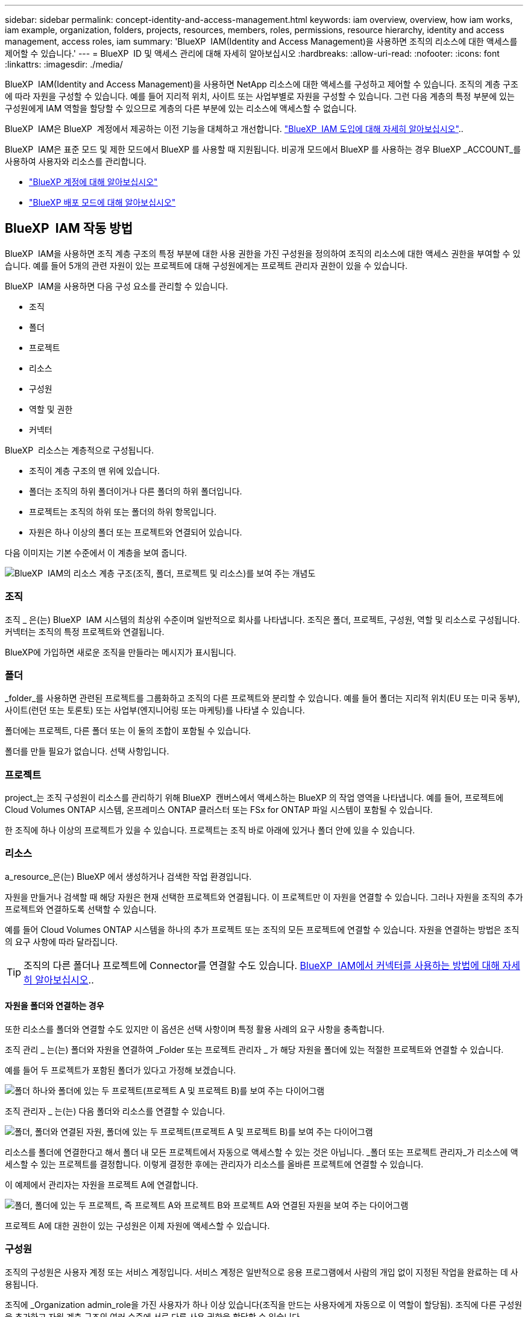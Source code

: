 ---
sidebar: sidebar 
permalink: concept-identity-and-access-management.html 
keywords: iam overview, overview, how iam works, iam example, organization, folders, projects, resources, members, roles, permissions, resource hierarchy, identity and access management, access roles, iam 
summary: 'BlueXP  IAM(Identity and Access Management)을 사용하면 조직의 리소스에 대한 액세스를 제어할 수 있습니다.' 
---
= BlueXP  ID 및 액세스 관리에 대해 자세히 알아보십시오
:hardbreaks:
:allow-uri-read: 
:nofooter: 
:icons: font
:linkattrs: 
:imagesdir: ./media/


[role="lead"]
BlueXP  IAM(Identity and Access Management)을 사용하면 NetApp 리소스에 대한 액세스를 구성하고 제어할 수 있습니다. 조직의 계층 구조에 따라 자원을 구성할 수 있습니다. 예를 들어 지리적 위치, 사이트 또는 사업부별로 자원을 구성할 수 있습니다. 그런 다음 계층의 특정 부분에 있는 구성원에게 IAM 역할을 할당할 수 있으므로 계층의 다른 부분에 있는 리소스에 액세스할 수 없습니다.

BlueXP  IAM은 BlueXP  계정에서 제공하는 이전 기능을 대체하고 개선합니다. link:whats-new.html#iam["BlueXP  IAM 도입에 대해 자세히 알아보십시오"]..

BlueXP  IAM은 표준 모드 및 제한 모드에서 BlueXP 를 사용할 때 지원됩니다. 비공개 모드에서 BlueXP 를 사용하는 경우 BlueXP _ACCOUNT_를 사용하여 사용자와 리소스를 관리합니다.

* link:concept-netapp-accounts.html["BlueXP 계정에 대해 알아보십시오"]
* link:concept-modes.html["BlueXP 배포 모드에 대해 알아보십시오"]




== BlueXP  IAM 작동 방법

BlueXP  IAM을 사용하면 조직 계층 구조의 특정 부분에 대한 사용 권한을 가진 구성원을 정의하여 조직의 리소스에 대한 액세스 권한을 부여할 수 있습니다. 예를 들어 5개의 관련 자원이 있는 프로젝트에 대해 구성원에게는 프로젝트 관리자 권한이 있을 수 있습니다.

BlueXP  IAM을 사용하면 다음 구성 요소를 관리할 수 있습니다.

* 조직
* 폴더
* 프로젝트
* 리소스
* 구성원
* 역할 및 권한
* 커넥터


BlueXP  리소스는 계층적으로 구성됩니다.

* 조직이 계층 구조의 맨 위에 있습니다.
* 폴더는 조직의 하위 폴더이거나 다른 폴더의 하위 폴더입니다.
* 프로젝트는 조직의 하위 또는 폴더의 하위 항목입니다.
* 자원은 하나 이상의 폴더 또는 프로젝트와 연결되어 있습니다.


다음 이미지는 기본 수준에서 이 계층을 보여 줍니다.

image:diagram-iam-resource-hierarchy.png["BlueXP  IAM의 리소스 계층 구조(조직, 폴더, 프로젝트 및 리소스)를 보여 주는 개념도"]



=== 조직

조직 _ 은(는) BlueXP  IAM 시스템의 최상위 수준이며 일반적으로 회사를 나타냅니다. 조직은 폴더, 프로젝트, 구성원, 역할 및 리소스로 구성됩니다. 커넥터는 조직의 특정 프로젝트와 연결됩니다.

BlueXP에 가입하면 새로운 조직을 만들라는 메시지가 표시됩니다.



=== 폴더

_folder_를 사용하면 관련된 프로젝트를 그룹화하고 조직의 다른 프로젝트와 분리할 수 있습니다. 예를 들어 폴더는 지리적 위치(EU 또는 미국 동부), 사이트(런던 또는 토론토) 또는 사업부(엔지니어링 또는 마케팅)를 나타낼 수 있습니다.

폴더에는 프로젝트, 다른 폴더 또는 이 둘의 조합이 포함될 수 있습니다.

폴더를 만들 필요가 없습니다. 선택 사항입니다.



=== 프로젝트

project_는 조직 구성원이 리소스를 관리하기 위해 BlueXP  캔버스에서 액세스하는 BlueXP 의 작업 영역을 나타냅니다. 예를 들어, 프로젝트에 Cloud Volumes ONTAP 시스템, 온프레미스 ONTAP 클러스터 또는 FSx for ONTAP 파일 시스템이 포함될 수 있습니다.

한 조직에 하나 이상의 프로젝트가 있을 수 있습니다. 프로젝트는 조직 바로 아래에 있거나 폴더 안에 있을 수 있습니다.



=== 리소스

a_resource_은(는) BlueXP 에서 생성하거나 검색한 작업 환경입니다.

자원을 만들거나 검색할 때 해당 자원은 현재 선택한 프로젝트와 연결됩니다. 이 프로젝트만 이 자원을 연결할 수 있습니다. 그러나 자원을 조직의 추가 프로젝트와 연결하도록 선택할 수 있습니다.

예를 들어 Cloud Volumes ONTAP 시스템을 하나의 추가 프로젝트 또는 조직의 모든 프로젝트에 연결할 수 있습니다. 자원을 연결하는 방법은 조직의 요구 사항에 따라 달라집니다.


TIP: 조직의 다른 폴더나 프로젝트에 Connector를 연결할 수도 있습니다. <<커넥터,BlueXP  IAM에서 커넥터를 사용하는 방법에 대해 자세히 알아보십시오>>..



==== 자원을 폴더와 연결하는 경우

또한 리소스를 폴더와 연결할 수도 있지만 이 옵션은 선택 사항이며 특정 활용 사례의 요구 사항을 충족합니다.

조직 관리 _ 는(는) 폴더와 자원을 연결하여 _Folder 또는 프로젝트 관리자 _ 가 해당 자원을 폴더에 있는 적절한 프로젝트와 연결할 수 있습니다.

예를 들어 두 프로젝트가 포함된 폴더가 있다고 가정해 보겠습니다.

image:diagram-iam-resource-association-folder-1.png["폴더 하나와 폴더에 있는 두 프로젝트(프로젝트 A 및 프로젝트 B)를 보여 주는 다이어그램"]

조직 관리자 _ 는(는) 다음 폴더와 리소스를 연결할 수 있습니다.

image:diagram-iam-resource-association-folder-2.png["폴더, 폴더와 연결된 자원, 폴더에 있는 두 프로젝트(프로젝트 A 및 프로젝트 B)를 보여 주는 다이어그램"]

리소스를 폴더에 연결한다고 해서 폴더 내 모든 프로젝트에서 자동으로 액세스할 수 있는 것은 아닙니다. _폴더 또는 프로젝트 관리자_가 리소스에 액세스할 수 있는 프로젝트를 결정합니다. 이렇게 결정한 후에는 관리자가 리소스를 올바른 프로젝트에 연결할 수 있습니다.

이 예제에서 관리자는 자원을 프로젝트 A에 연결합니다.

image:diagram-iam-resource-association-folder-3.png["폴더, 폴더에 있는 두 프로젝트, 즉 프로젝트 A와 프로젝트 B와 프로젝트 A와 연결된 자원을 보여 주는 다이어그램"]

프로젝트 A에 대한 권한이 있는 구성원은 이제 자원에 액세스할 수 있습니다.



=== 구성원

조직의 구성원은 사용자 계정 또는 서비스 계정입니다. 서비스 계정은 일반적으로 응용 프로그램에서 사람의 개입 없이 지정된 작업을 완료하는 데 사용됩니다.

조직에 _Organization admin_role을 가진 사용자가 하나 이상 있습니다(조직을 만드는 사용자에게 자동으로 이 역할이 할당됨). 조직에 다른 구성원을 추가하고 자원 계층 구조의 여러 수준에 서로 다른 사용 권한을 할당할 수 있습니다.



=== 역할 및 권한

BlueXP  IAM에서는 조직 구성원에게 권한을 직접 부여하지 않습니다. 대신 각 구성원에게 역할을 부여합니다. 역할에는 구성원이 리소스 계층의 특정 수준에서 특정 작업을 수행할 수 있도록 하는 권한 집합이 포함됩니다.

자원 계층의 특정 부분에 사용 권한을 부여하면 구성원이 작업을 완료하는 데 필요한 자원에만 액세스 권한을 제한할 수 있습니다.



==== 계층 구조에서 역할을 할당할 수 있습니다

구성원을 역할에 연결할 때는 전체 조직, 특정 폴더 또는 특정 프로젝트를 선택해야 합니다. 선택한 역할은 계층 구조의 선택한 부분에 있는 리소스에 대한 구성원 권한을 부여합니다.



==== 역할 상속

역할을 할당하면 역할이 조직 계층 구조로 상속됩니다.

조직:: 조직 수준에서 구성원에게 액세스 역할을 부여하면 조직의 모든 폴더, 프로젝트 및 리소스가 해당 역할을 상속받습니다. 즉, 구성원에게는 조직의 모든 항목에 대한 사용 권한이 있습니다.
폴더:: 폴더 수준에서 액세스 역할을 부여하면 해당 폴더의 모든 폴더, 프로젝트 및 리소스가 해당 역할을 상속받습니다.
+
--
예를 들어 폴더 수준에서 역할을 할당하고 해당 폴더에 세 개의 프로젝트가 있는 경우 구성원은 해당 세 개의 프로젝트와 모든 관련 리소스에 대한 사용 권한을 갖게 됩니다.

--
프로젝트:: 프로젝트 수준에서 액세스 역할을 부여하면 해당 프로젝트와 연결된 모든 리소스가 해당 역할을 상속받습니다.




==== 여러 역할

각 조직 구성원에게 조직 계층 구조의 다양한 수준에서 역할을 할당할 수 있습니다. 동일한 역할이거나 다른 역할일 수 있습니다. 예를 들어 프로젝트 1과 프로젝트 2에 대해 구성원 역할 A를 할당할 수 있습니다. 또는 프로젝트 1에는 구성원 역할 A, 프로젝트 2에는 역할 B를 할당할 수 있습니다.



==== 액세스 역할

BlueXP 에서는 조직의 구성원에게 할당할 수 있는 몇 가지 미리 정의된 역할을 지원합니다.

link:reference-iam-predefined-roles.html["액세스 역할에 대해 알아봅니다"]..



=== 커넥터

조직 관리자 _ 가 커넥터를 만들면 BlueXP 가 해당 커넥터를 조직 및 현재 선택한 프로젝트에 자동으로 연결합니다. 조직 관리자 _ 는 조직의 모든 위치에서 해당 커넥터에 자동으로 액세스할 수 있습니다. 그러나 조직에 다른 역할을 가진 다른 구성원이 있는 경우 해당 구성원은 Connector를 만든 프로젝트에서만 해당 Connector에 액세스할 수 있습니다. 단, 다른 프로젝트와 이 Connector를 연결하지 않는 한 해당 구성원은 해당 Connector를 만든 프로젝트에서만 액세스할 수 있습니다.

다음의 경우 다른 프로젝트에 커넥터를 사용할 수 있습니다.

* 조직의 구성원이 기존 Connector를 사용하여 다른 프로젝트에서 추가 작업 환경을 만들거나 검색할 수 있도록 허용하려는 경우
* 기존 자원을 다른 프로젝트에 연결했는데 해당 자원이 Connector로 관리됩니다
+
BlueXP Connector를 사용하여 추가 프로젝트와 연결한 리소스가 검색된 경우 해당 리소스가 현재 연결된 프로젝트에도 Connector를 연결해야 합니다. 그렇지 않으면 _조직 관리자_ 역할이 없는 구성원은 BlueXP 캔버스에서 Connector와 연결된 리소스에 액세스할 수 없습니다.



BlueXP  IAM의 * 커넥터 * 페이지에서 연결을 생성할 수 있습니다.

* Connector를 프로젝트에 연결합니다
+
커넥터와 프로젝트를 연결하면 프로젝트를 볼 때 BlueXP  캔버스에서 해당 커넥터에 액세스할 수 있습니다.

* Connector를 폴더에 연결합니다
+
Connector를 폴더에 연결한다고 해서 폴더의 모든 프로젝트에서 해당 Connector에 자동으로 액세스할 수 있는 것은 아닙니다. Connector를 특정 프로젝트에 연결할 때까지 조직 구성원은 프로젝트에서 Connector에 액세스할 수 없습니다.

+
조직 관리 _ 는(는) 폴더 또는 프로젝트 관리자 _ 가 해당 Connector를 폴더에 있는 적절한 프로젝트와 연결하도록 결정할 수 있도록 커넥터를 폴더에 연결할 수 있습니다.





== IAM의 예

다음 예제에서는 조직을 설정하는 방법을 보여 줍니다.



=== 단순한 조직

다음 다이어그램에서는 폴더가 없는 기본 프로젝트를 사용하는 조직의 간단한 예를 보여 줍니다. 단일 구성원이 전체 조직을 관리합니다.

image:diagram-iam-example-hierarchy-simple.png["프로젝트, 관련 리소스 및 조직 관리자 한 명이 있는 조직을 보여 주는 개념적 다이어그램"]



=== 고급 조직

다음 다이어그램은 폴더를 사용하여 비즈니스의 각 지리적 위치에 대한 프로젝트를 구성하는 조직을 보여 줍니다. 각 프로젝트에는 고유한 관련 자원 집합이 있습니다. 구성원에는 조직 관리자 및 조직의 각 폴더에 대한 관리자가 포함됩니다.

image:diagram-iam-example-hierarchy-advanced.png["세 개의 폴더가 있는 조직, 각각 세 개의 프로젝트 및 관련 자원을 보여 주는 개념도 다이어그램 4명의 구성원이 있습니다: 조직 관리자 한 명과 폴더 관리자 세 명."]



== BlueXP  IAM으로 수행할 수 있는 작업

다음 예에서는 IAM을 사용하여 BlueXP  조직을 관리하는 방법을 설명합니다.

* 특정 구성원에게 특정 역할을 부여하여 필요한 작업만 완료할 수 있도록 합니다.
* 부서를 이동했거나 추가 책임이 있기 때문에 구성원 권한을 수정합니다.
* 회사를 떠난 사용자를 제거합니다.
* 새 사업부에서 NetApp 스토리지를 추가했으므로 계층 구조에 폴더 또는 프로젝트를 추가합니다.
* 다른 팀에서 활용할 수 있는 작업 시간이 자원에 있으므로 자원을 다른 프로젝트에 연결합니다.
* 구성원이 액세스할 수 있는 리소스를 봅니다.
* 특정 프로젝트와 관련된 구성원 및 자원을 봅니다.




== 다음 단계로 넘어갑니다

* link:task-iam-get-started.html["BlueXP  IAM을 시작하십시오"]
* link:task-iam-manage-folders-projects.html["BlueXP 에서 폴더와 프로젝트를 사용하여 자원을 구성합니다"]
* link:task-iam-manage-members-permissions.html["BlueXP  구성원 및 해당 사용 권한을 관리합니다"]
* link:task-iam-manage-resources.html["BlueXP  조직에서 리소스 계층 구조를 관리합니다"]
* link:task-iam-associate-connectors.html["커넥터를 폴더 및 프로젝트와 연결합니다"]
* link:task-iam-switch-organizations-projects.html["BlueXP  프로젝트와 조직 간 전환"]
* link:task-iam-rename-organization.html["BlueXP  조직의 이름을 바꿉니다"]
* link:task-iam-audit-actions-timeline.html["IAM 활동 모니터링 또는 감사"]
* link:reference-iam-predefined-roles.html["BlueXP  액세스 역할"]
* https://docs.netapp.com/us-en/bluexp-automation/tenancyv4/overview.html["BlueXP  IAM용 API에 대해 알아보십시오"^]

